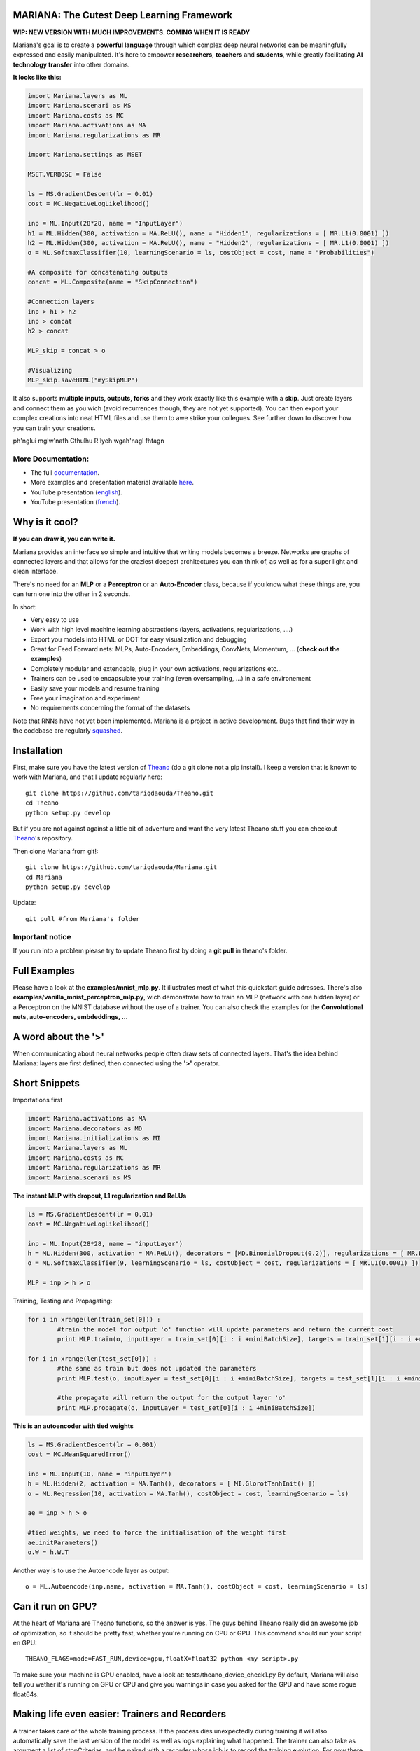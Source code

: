 .. image:: https://travis-ci.org/tariqdaouda/Mariana.svg
    :target: https://travis-ci.org/tariqdaouda/Mariana.svg?branch=master
.. image:: https://codecov.io/gh/tariqdaouda/Mariana/branch/master/graph/badge.svg
    :target: https://codecov.io/gh/tariqdaouda/Mariana/branch/master/graph/
.. image:: https://img.shields.io/badge/License-Apache%202.0-blue.svg
    :target: https://opensource.org/licenses/Apache-2.0

.. image:: https://img.shields.io/badge/python-2.7-blue.svg 

.. image:: http://bioinfo.iric.ca/~daoudat/Mariana/_static/MarianaLogo_wbg_50.png 

MARIANA: The Cutest Deep Learning Framework
=============================================

**WIP: NEW VERSION WITH MUCH IMPROVEMENTS. COMING WHEN IT IS READY**

Mariana's goal is to create a **powerful language** through which complex deep neural networks can be meaningfully expressed and easily manipulated. It's here to empower **researchers**, **teachers** and **students**, while greatly facilitating **AI technology transfer** into other domains.

**It looks like this:**

.. code:: python

	import Mariana.layers as ML
	import Mariana.scenari as MS
	import Mariana.costs as MC
	import Mariana.activations as MA
	import Mariana.regularizations as MR

	import Mariana.settings as MSET

	MSET.VERBOSE = False

	ls = MS.GradientDescent(lr = 0.01)
	cost = MC.NegativeLogLikelihood()

	inp = ML.Input(28*28, name = "InputLayer")
	h1 = ML.Hidden(300, activation = MA.ReLU(), name = "Hidden1", regularizations = [ MR.L1(0.0001) ])
	h2 = ML.Hidden(300, activation = MA.ReLU(), name = "Hidden2", regularizations = [ MR.L1(0.0001) ])
	o = ML.SoftmaxClassifier(10, learningScenario = ls, costObject = cost, name = "Probabilities")

	#A composite for concatenating outputs
	concat = ML.Composite(name = "SkipConnection")

	#Connection layers
	inp > h1 > h2
	inp > concat
	h2 > concat

	MLP_skip = concat > o

	#Visualizing
	MLP_skip.saveHTML("mySkipMLP")

It also supports **multiple inputs, outputs, forks** and they work exactly like this example with a **skip**. Just create layers and connect them as you wich (avoid recurrences though, they are not yet supported). You can then export your complex creations into neat HTML files and use them to awe strike your collegues. See further down to discover how you can train your creations.

.. image:: http://bioinfo.iric.ca/~daoudat/Mariana/_static/MLP_skip.png

ph'nglui mglw'nafh Cthulhu R'lyeh wgah'nagl fhtagn

More Documentation:
-------------------

* The full documentation_.
* More examples and presentation material available here_.
* YouTube presentation (english_).
* YouTube presentation (french_).

.. _documentation: http://bioinfo.iric.ca/~daoudat/Mariana/
.. _here: https://github.com/tariqdaouda/Mariana_talks
.. _english: https://youtu.be/dGS_Qny1E9E
.. _french: https://youtu.be/TzRYF1lPP84?t=8m15s

Why is it cool?
===============

**If you can draw it, you can write it.**

Mariana provides an interface so simple and intuitive that writing models becomes a breeze.
Networks are graphs of connected layers and that allows for the craziest deepest architectures
you can think of, as well as for a super light and clean interface.

There's no need for an **MLP** or a **Perceptron** or an **Auto-Encoder** class,
because if you know what these things are, you can turn one into the other in 2 seconds.

In short:

* Very easy to use
* Work with high level machine learning abstractions (layers, activations, regularizations, ....)
* Export you models into HTML or DOT for easy visualization and debugging
* Great for Feed Forward nets: MLPs, Auto-Encoders, Embeddings, ConvNets, Momentum, ... (**check out the examples**)
* Completely modular and extendable, plug in your own activations, regularizations etc...
* Trainers can be used to encapsulate your training (even oversampling, ...) in a safe environement
* Easily save your models and resume training
* Free your imagination and experiment
* No requirements concerning the format of the datasets

Note that RNNs have not yet been implemented. Mariana is a project in active development. Bugs that find their way in the codebase are regularly `squashed <https://github.com/tariqdaouda/Mariana/issues?q=is%3Aissue+is%3Aclosed>`_.

Installation
=============
First, make sure you have the latest version of Theano_ (do a git clone not a pip install). I keep a version that is known to work with Mariana, and that I update regularly here::

	git clone https://github.com/tariqdaouda/Theano.git
	cd Theano
	python setup.py develop

But if you are not against against a little bit of adventure and want the very latest Theano stuff you can checkout Theano_'s repository.

Then clone Mariana from git!::

	git clone https://github.com/tariqdaouda/Mariana.git
	cd Mariana
	python setup.py develop

Update::

	git pull #from Mariana's folder

.. _Theano: https://github.com/Theano/Theano


Important notice
-----------------

If you run into a problem please try to update Theano first by doing a **git pull** in theano's folder.

Full Examples
=============

Please have a look at the **examples/mnist_mlp.py**. It illustrates most of what this quickstart guide adresses.
There's also **examples/vanilla_mnist_perceptron_mlp.py**, wich demonstrate how to train an MLP (network with one hidden layer) or a Perceptron on the MNIST database without the use of a trainer.
You can also check the examples for the **Convolutional nets, auto-encoders, embdeddings, ...**

A word about the **'>'**
=========================

When communicating about neural networks people often draw sets of connected layers. That's the idea behind Mariana: layers are first defined, then connected using the **'>'** operator.

Short Snippets
===============

Importations first

.. code:: python

	import Mariana.activations as MA
	import Mariana.decorators as MD
	import Mariana.initializations as MI
	import Mariana.layers as ML
	import Mariana.costs as MC
	import Mariana.regularizations as MR
	import Mariana.scenari as MS

**The instant MLP with dropout, L1 regularization and ReLUs**

.. code:: python

	ls = MS.GradientDescent(lr = 0.01)
	cost = MC.NegativeLogLikelihood()

	inp = ML.Input(28*28, name = "inputLayer")
	h = ML.Hidden(300, activation = MA.ReLU(), decorators = [MD.BinomialDropout(0.2)], regularizations = [ MR.L1(0.0001) ])
	o = ML.SoftmaxClassifier(9, learningScenario = ls, costObject = cost, regularizations = [ MR.L1(0.0001) ])

	MLP = inp > h > o

Training, Testing and Propagating:

.. code:: python

	for i in xrange(len(train_set[0])) :
		#train the model for output 'o' function will update parameters and return the current cost
		print MLP.train(o, inputLayer = train_set[0][i : i +miniBatchSize], targets = train_set[1][i : i +miniBatchSize] )

	for i in xrange(len(test_set[0])) :
		#the same as train but does not updated the parameters
		print MLP.test(o, inputLayer = test_set[0][i : i +miniBatchSize], targets = test_set[1][i : i +miniBatchSize] )

		#the propagate will return the output for the output layer 'o'
		print MLP.propagate(o, inputLayer = test_set[0][i : i +miniBatchSize])

**This is an autoencoder with tied weights**

.. code:: python

	ls = MS.GradientDescent(lr = 0.001)
	cost = MC.MeanSquaredError()

	inp = ML.Input(10, name = "inputLayer")
	h = ML.Hidden(2, activation = MA.Tanh(), decorators = [ MI.GlorotTanhInit() ])
	o = ML.Regression(10, activation = MA.Tanh(), costObject = cost, learningScenario = ls)

	ae = inp > h > o

	#tied weights, we need to force the initialisation of the weight first
	ae.initParameters()
	o.W = h.W.T

Another way is to use the Autoencode layer as output::

	o = ML.Autoencode(inp.name, activation = MA.Tanh(), costObject = cost, learningScenario = ls)

Can it run on GPU?
==================

At the heart of Mariana are Theano functions, so the answer is yes. The guys behind Theano really did an awesome
job of optimization, so it should be pretty fast, whether you're running on CPU or GPU.
This command should run your script en GPU::

	THEANO_FLAGS=mode=FAST_RUN,device=gpu,floatX=float32 python <my script>.py

To make sure your machine is GPU enabled, have a look at: tests/theano_device_check1.py
By default, Mariana will also tell you wether it's running on GPU or CPU and give you warnings in case you asked for the GPU and have some rogue float64s.

Making life even easier: Trainers and Recorders
===============================================

A trainer takes care of the whole training process. If the process dies unexpectedly during training it will also automatically save the last version of the model as well as logs explaining what happened. The trainer can also take as argument a list of stopCriterias, and be
paired with a recorder whose job is to record the training evolution.
For now there is only one recorder : GGPlot2 (default recorder).

This recorder will:

* Output the training results for each epoch, highliting every time a new best score is achieved
* Automatically save the model each time a new best score is achieved
* Create and update a *CSV file* in a GGPlot2 friendly format that contains the entire history of the training as well as information such as runtime and hyperparameter values.

Dataset maps
------------

Mariana is dataset format agnostic and uses **DatasetMaps** to associate layers with the data the must receive, cf. **examples/mnist_mlp.py** for an example.

Decorators
==========

Mariana layers can take decorators as arguments that modify the layer's behaviour. Decorators can be used for example, to mask parts of the output to the next layers (ex: for dropout or denoising auto-encoders),
or to specify custom weight initializations.

Costs and regularizations
=========================

Each output layers can have its own cost. Regularizations are also specified on a per-layer basis, so you can for example enforce a L1 regularization on a single layer of the model.

Saving and resuming training
============================

Models can be saved using the **save()** function:

.. code:: python

  mlp.save("myMLP")

Loading is a simple unpickling:

.. code:: python

  import Mariana.network as MNET

  mlp = MNET.loadModel("myMLP.mariana.pkl")
  mlp.train(...)

Getting the outputs of intermediate layers
==========================================

By setting a layer with the argument **saveOutputs=True**. You tell Mariana to keep the last outputs of that layer stored, so you can access them using **.getLastOutputs()** function.

Cloning layers and re-using layers
===================================

Mariana allows you to clone layers so you can train a model, extract one of it's layers, and use it for another model.

.. code:: python

  h2 = h.clone()

Visualizing networks
====================

To simplify debugging and communication Mariana allow to export graphical representation of networks.

The easiest way is to export it as a web page:

.. code:: python

  #to save it
  mlp.saveHTML("myAwesomeMLP")

But you can also ask for a DOT format representation of your network:

.. code:: python

  #to simply print it
  print mlp.toDOT()

  #to save it
  mlp.saveDOT("myAwesomeMLP")

You can then visualize your graph with any DOT visualizer such a graphviz.

Extendable
============

Mariana allows you to define new types of layers, learning scenarios, costs, stop criteria, recorders and trainers by inheriting from the provided base classes. Feel free to taylor it to your needs.
